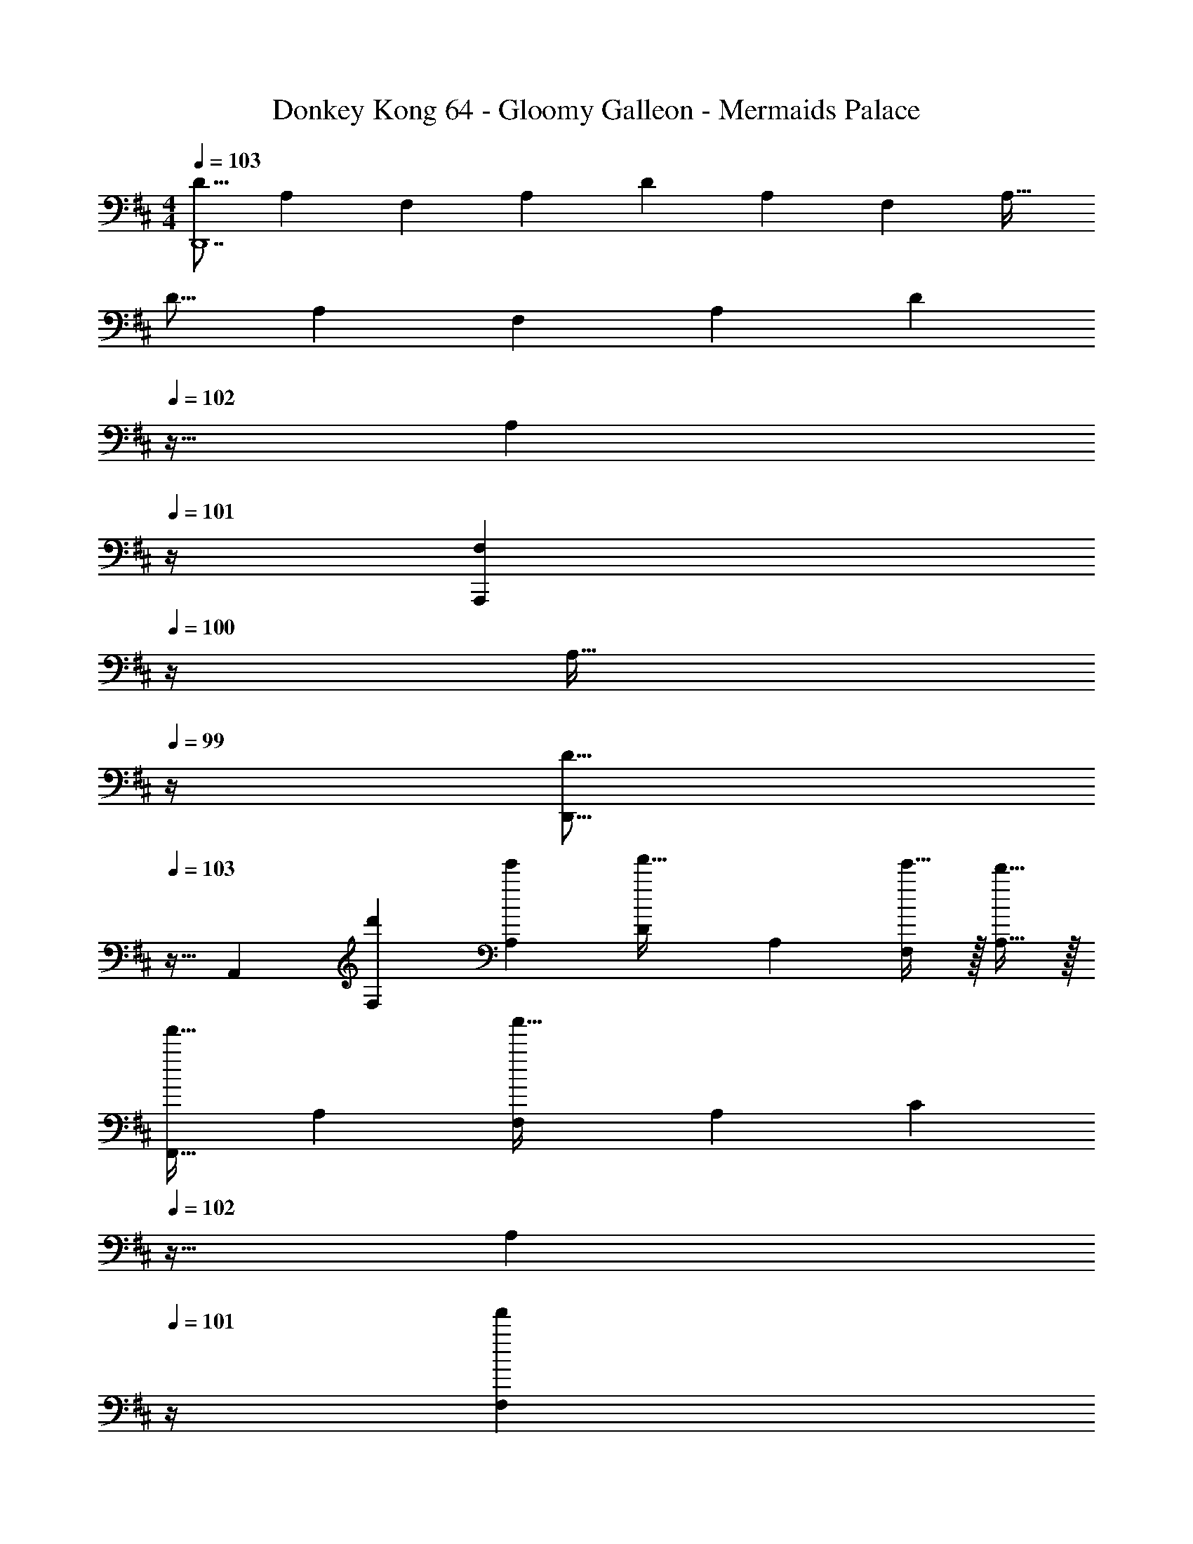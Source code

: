 X: 1
T: Donkey Kong 64 - Gloomy Galleon - Mermaids Palace
Z: ABC Generated by Starbound Composer
L: 1/4
M: 4/4
Q: 1/4=103
K: D
[z17/32D9/16D,,7] [z/A,151/288] [z/F,83/160] [z/A,83/160] [z/D83/160] [z15/32A,49/96] [z/F,15/28] [z/A,17/32] 
[z17/32D9/16] [z/A,151/288] [z/F,83/160] [z/A,83/160] [z7/32D83/160] 
Q: 1/4=102
z9/32 [z7/32A,49/96] 
Q: 1/4=101
z/4 [z/4F,15/28A,,,] 
Q: 1/4=100
z/4 [z/4A,17/32] 
Q: 1/4=99
z/4 
[z/4D9/16D,,9/16] 
Q: 1/4=103
z9/32 [z/A,,151/288] [z/d'83/160F,83/160] [z/e'83/160A,83/160] [z/D83/160f'31/32] [z15/32A,49/96] [e'15/32F,15/28] z/32 [d'15/32A,17/32] z/32 
[z17/32F,,9/16f'33/32] [z/A,151/288] [z/F,83/160a'63/32] [z/A,83/160] [z7/32C83/160] 
Q: 1/4=102
z9/32 [z7/32A,49/96] 
Q: 1/4=101
z/4 [z/4F,15/28f'] 
Q: 1/4=100
z/4 [z/4A,17/32] 
Q: 1/4=99
z/4 
[z/4D,,9/16d'33/32] 
Q: 1/4=103
z9/32 [z/A,,151/288] [d'15/32F,83/160] z/32 [e'15/32A,83/160] z/32 [z/D83/160f'31/32] [z15/32A,49/96] [e'15/32F,15/28] z/32 [d'15/32A,17/32] z/32 
[z17/32F,,9/16a'49/32] [z/A,151/288] [z/F,83/160] [b'15/32A,83/160] z/32 [z/C83/160a'63/32] [z15/32A,49/96] [z/F,15/28] [z/A,17/32] 
[z17/32G,,9/16] [z/A,151/288] [g'15/32B,83/160] z/32 [a'15/32G,83/160] z/32 [z/D83/160b'31/32] [z15/32B,49/96] [a'15/32A,/G,,15/28] z/32 [g'15/32G,/A,,17/32] z/32 
[z17/32^A,,9/16] [z/A,151/288] [g'15/32^A,83/160] z/32 [a'15/32G,83/160] z/32 [z/D83/160^a'31/32] [z15/32A,49/96] [=a'15/32=A,/=A,,15/28] z/32 [g'15/32G,/G,,17/32] z/32 
[D,17/32D,,9/16d''49/32] [z/A,,151/288] [z/F,83/160] [e''15/32A,83/160] z/32 [z/D83/160d''63/32] [z15/32A,49/96] [z/F,15/28] [z/A,17/32] 
[z17/32A,,9/16c''33/32] [z/B,151/288] [z/C83/160e''] [z/A,83/160] [z7/32E83/160g''31/32] 
Q: 1/4=102
z9/32 [z7/32C49/96] 
Q: 1/4=101
z/4 [z/4B,15/28e''] 
Q: 1/4=100
z/4 [z/8A,17/32] d'/8 
Q: 1/4=99
f'/8 a'/8 
[z/4d''15/32D,,9/16] 
Q: 1/4=103
z9/32 [z/A,,151/288] [d15/32F,83/160] z/32 [e15/32A,83/160] z/32 [z/D83/160f31/32] [z15/32A,49/96] [e15/32F,15/28] z/32 [d15/32A,17/32] z/32 
[z17/32F,,9/16f33/32] [z/A,151/288] [z/F,83/160a63/32] [z/A,83/160] [z7/32C83/160] 
Q: 1/4=102
z9/32 [z7/32A,49/96] 
Q: 1/4=101
z/4 [z/4F,15/28f] 
Q: 1/4=100
z/4 [z/4A,17/32] 
Q: 1/4=99
z/4 
[z/4D,,9/16d33/32] 
Q: 1/4=103
z9/32 [z/A,,151/288] [d15/32F,83/160] z/32 [e15/32A,83/160] z/32 [z/D83/160f31/32] [z15/32A,49/96] [e15/32F,15/28] z/32 [d15/32A,17/32] z/32 
[z17/32F,,9/16a49/32] [z/A,151/288] [z/F,83/160] [b15/32A,83/160] z/32 [z/C83/160a3] [z15/32A,49/96] [z/F,15/28] [z/A,17/32] 
[z17/32G,,9/16] [z/A,151/288] [g15/32B,83/160] z/32 [a15/32G,83/160] z/32 [z/D83/160b31/32] [z15/32B,49/96] [a15/32A,/G,,15/28] z/32 [G,/A,,17/32g49/32] 
[z17/32^A,,9/16] [z/A,151/288] [g15/32^A,83/160] z/32 [a15/32G,83/160] z/32 [z/D83/160^a31/32] [z15/32A,49/96] [=a15/32=A,/=A,,15/28] z/32 [g15/32G,/G,,17/32] z/32 
[D,17/32D,,9/16d'49/32] [z/A,,151/288] [z/F,83/160] [e'15/32A,83/160] z/32 [z/D83/160d'63/32] [z15/32A,49/96] [z/F,15/28] [z/A,17/32] 
[z17/32A,,9/16c'15/14] [z/B,151/288] [z/C83/160e'295/288] [z/A,83/160] [z7/32E83/160g'163/160] 
Q: 1/4=102
z9/32 [z7/32C49/96] 
Q: 1/4=101
z/4 [z/4B,15/28e'29/28] 
Q: 1/4=100
z/4 [z/4A,17/32] 
Q: 1/4=99
z/4 
[z/4D,,9/16d'65/32] 
Q: 1/4=103
z9/32 [z/A,,151/288] [z/F,83/160] [z/A,83/160] [z/D83/160] [z15/32A,49/96] [z/F,15/28] [z/A,17/32] 
[z17/32^D,,9/16] [z/B,,151/288] [^D15/32F,83/160] z/32 [E15/32B,83/160] z/32 [z7/32D83/160F31/32] 
Q: 1/4=102
z9/32 [z7/32B,49/96] 
Q: 1/4=101
z/4 [z/4E15/32F,15/28] 
Q: 1/4=100
z/4 [z/4D15/32B,17/32] 
Q: 1/4=99
z/4 
[z/4E,,9/16E49/32] 
Q: 1/4=103
z9/32 [z/E,151/288] [z/G,83/160] [F15/32B,83/160] z/32 [z/E83/160G31/32] [z15/32B,49/96] [F15/32G,15/28] z/32 [E15/32B,17/32] z/32 
[z17/32E9/16A49/32] [z/C151/288] [z/A,83/160] [B15/32C83/160] z/32 [z/E83/160A3] [z15/32C49/96] [z/A,15/28] [z/C17/32] 
[z17/32E9/16] [z/B,151/288] [E15/32G,83/160] z/32 [F15/32B,83/160] z/32 [z/E83/160G31/32] [z15/32B,49/96] [F15/32G,15/28] z/32 [E15/32B,17/32] z/32 
[z17/32E9/16A49/32] [z/C151/288] [z/A,83/160] [B15/32C83/160] z/32 [z/E83/160A63/32] [z15/32C49/96] [z/A,15/28] C/ 
[z17/32C9/16^A49/32] [z/^A,151/288] [z/F,83/160] [B15/32A,83/160] z/32 [z/C83/160c31/32] [z15/32A,49/96] [B15/32F,15/28] z/32 [A15/32A,/^A,,17/32] z/32 
[B,,17/32B,,,9/16B33/32] [z/F,151/288] [z/B,83/160B] [z/F,83/160] [z7/32=D83/160c31/32] 
Q: 1/4=102
z9/32 [z7/32B,49/96] 
Q: 1/4=101
z/4 [z/4F,15/28d] 
Q: 1/4=100
z/4 [z/4B,17/32] 
Q: 1/4=99
z/4 
[z/4E,,9/16E49/32] 
Q: 1/4=103
z9/32 [z/B,151/288] [z/G,83/160] [F15/32B,83/160] z/32 [z/E83/160G31/32] [z15/32B,49/96] [F15/32G,15/28] z/32 [E15/32B,17/32] z/32 
[z17/32=A,,9/16=A33/32] [z/B,151/288] [z/C83/160A] [z/=A,83/160] [z/E83/160B31/32] [z15/32C49/96] [z/B,15/28c] [z/A,17/32] 
[d/=D,,9/16] z/32 [z/A,,151/288] [d'15/32F,83/160] z/32 [e'15/32A,83/160] z/32 [z/D83/160f'31/32] [z15/32A,49/96] [e'15/32F,15/28] z/32 [d'15/32A,17/32] z/32 
[z17/32F,,9/16f'33/32] [z/A,151/288] [z/F,83/160a'63/32] [z/A,83/160] [z7/32C83/160] 
Q: 1/4=102
z9/32 [z7/32A,49/96] 
Q: 1/4=101
z/4 [z/4F,15/28f'] 
Q: 1/4=100
z/4 [z/4A,17/32] 
Q: 1/4=99
z/4 
[z/4D,,9/16d'33/32] 
Q: 1/4=103
z9/32 [z/A,,151/288] [d'15/32F,83/160] z/32 [e'15/32A,83/160] z/32 [z/D83/160f'31/32] [z15/32A,49/96] [e'15/32F,15/28] z/32 [d'15/32A,17/32] z/32 
[z17/32F,,9/16a'49/32] [z/A,151/288] [z/F,83/160] [b'15/32A,83/160] z/32 [z/C83/160a'63/32] [z15/32A,49/96] [z/F,15/28] [z/A,17/32] 
[z17/32G,,9/16] [z/A,151/288] [g'15/32B,83/160] z/32 [a'15/32G,83/160] z/32 [z/D83/160b'31/32] [z15/32B,49/96] [a'15/32A,/G,,15/28] z/32 [g'15/32G,/A,,17/32] z/32 
[z17/32^A,,9/16] [z/A,151/288] [g'15/32^A,83/160] z/32 [a'15/32G,83/160] z/32 [z/D83/160^a'31/32] [z15/32A,49/96] [=a'15/32=A,/=A,,15/28] z/32 [g'15/32G,/G,,17/32] z/32 
[D,17/32D,,9/16d''49/32] [z/A,,151/288] [z/F,83/160] [e''15/32A,83/160] z/32 [z/D83/160d''63/32] [z15/32A,49/96] [z/F,15/28] [z/A,17/32] 
[z17/32A,,9/16c''33/32] [z/B,151/288] [z/C83/160e''] [z/A,83/160] [z7/32E83/160g''31/32] 
Q: 1/4=102
z9/32 [z7/32C49/96] 
Q: 1/4=101
z/4 [z/4B,15/28e''] 
Q: 1/4=100
z/4 [z/8A,17/32] d'/8 
Q: 1/4=99
f'/8 a'/8 
[z/4d''15/32D,,9/16] 
Q: 1/4=103
z9/32 [z/A,,151/288] [d15/32F,83/160] z/32 [e15/32A,83/160] z/32 [z/D83/160f31/32] [z15/32A,49/96] [e15/32F,15/28] z/32 [d15/32A,17/32] z/32 
[z17/32F,,9/16f33/32] [z/A,151/288] [z/F,83/160a63/32] [z/A,83/160] [z7/32C83/160] 
Q: 1/4=102
z9/32 [z7/32A,49/96] 
Q: 1/4=101
z/4 [z/4F,15/28f] 
Q: 1/4=100
z/4 [z/4A,17/32] 
Q: 1/4=99
z/4 
[z/4D,,9/16d33/32] 
Q: 1/4=103
z9/32 [z/A,,151/288] [d15/32F,83/160] z/32 [e15/32A,83/160] z/32 [z/D83/160f31/32] [z15/32A,49/96] [e15/32F,15/28] z/32 [d15/32A,17/32] z/32 
[z17/32F,,9/16a49/32] [z/A,151/288] [z/F,83/160] [b15/32A,83/160] z/32 [z/C83/160a3] [z15/32A,49/96] [z/F,15/28] [z/A,17/32] 
[z17/32G,,9/16] [z/A,151/288] [g15/32B,83/160] z/32 [a15/32G,83/160] z/32 [z/D83/160b31/32] [z15/32B,49/96] [a15/32A,/G,,15/28] z/32 [G,/A,,17/32g49/32] 
[z17/32^A,,9/16] [z/A,151/288] [g15/32^A,83/160] z/32 [a15/32G,83/160] z/32 [z/D83/160^a31/32] [z15/32A,49/96] [=a15/32=A,/=A,,15/28] z/32 [g15/32G,/G,,17/32] z/32 
[D,17/32D,,9/16d'49/32] [z/A,,151/288] [z/F,83/160] [e'15/32A,83/160] z/32 [z/D83/160d'63/32] [z15/32A,49/96] [z/F,15/28] [z/A,17/32] 
[z17/32A,,9/16c'15/14] [z/B,151/288] [z/C83/160e'295/288] [z/A,83/160] [z7/32E83/160g'163/160] 
Q: 1/4=102
z9/32 [z7/32C49/96] 
Q: 1/4=101
z/4 [z/4B,15/28e'29/28] 
Q: 1/4=100
z/4 [z/4A,17/32] 
Q: 1/4=99
z/4 
[z/4D,,9/16d'65/32] 
Q: 1/4=103
z9/32 [z/A,,151/288] [z/F,83/160] [z/A,83/160] [z/D83/160] [z15/32A,49/96] [z/F,15/28] [z/A,17/32] 
[z17/32^D,,9/16] [z/B,,151/288] [^D15/32F,83/160] z/32 [E15/32B,83/160] z/32 [z7/32D83/160F31/32] 
Q: 1/4=102
z9/32 [z7/32B,49/96] 
Q: 1/4=101
z/4 [z/4E15/32F,15/28] 
Q: 1/4=100
z/4 [z/4D15/32B,17/32] 
Q: 1/4=99
z/4 
[z/4E,,9/16E49/32] 
Q: 1/4=103
z9/32 [z/E,151/288] [z/G,83/160] [F15/32B,83/160] z/32 [z/E83/160G31/32] [z15/32B,49/96] [F15/32G,15/28] z/32 [E15/32B,17/32] z/32 
[z17/32E9/16A49/32] [z/C151/288] [z/A,83/160] [B15/32C83/160] z/32 [z/E83/160A3] [z15/32C49/96] [z/A,15/28] [z/C17/32] 
[z17/32E9/16] [z/B,151/288] [E15/32G,83/160] z/32 [F15/32B,83/160] z/32 [z/E83/160G31/32] [z15/32B,49/96] [F15/32G,15/28] z/32 [E15/32B,17/32] z/32 
[z17/32E9/16A49/32] [z/C151/288] [z/A,83/160] [B15/32C83/160] z/32 [z/E83/160A63/32] [z15/32C49/96] [z/A,15/28] C/ 
[z17/32C9/16^A49/32] [z/^A,151/288] [z/F,83/160] [B15/32A,83/160] z/32 [z/C83/160c31/32] [z15/32A,49/96] [B15/32F,15/28] z/32 [A15/32A,/^A,,17/32] z/32 
[B,,17/32B,,,9/16B33/32] [z/F,151/288] [z/B,83/160B] [z/F,83/160] [z7/32=D83/160c31/32] 
Q: 1/4=102
z9/32 [z7/32B,49/96] 
Q: 1/4=101
z/4 [z/4F,15/28d] 
Q: 1/4=100
z/4 [z/4B,17/32] 
Q: 1/4=99
z/4 
[z/4E,,9/16E49/32] 
Q: 1/4=103
z9/32 [z/B,151/288] [z/G,83/160] [F15/32B,83/160] z/32 [z/E83/160G31/32] [z15/32B,49/96] [F15/32G,15/28] z/32 [E15/32B,17/32] z/32 
[z17/32=A,,9/16=A33/32] [z/B,151/288] [z/C83/160A] [z/=A,83/160] [z/E83/160B31/32] [z15/32C49/96] [z/B,15/28c] [z/A,17/32] 
[d/=D,,9/16] z/32 [z/A,,151/288] [d'15/32F,83/160] z/32 [e'15/32A,83/160] z/32 [z/D83/160f'31/32] [z15/32A,49/96] [e'15/32F,15/28] z/32 [d'15/32A,17/32] z/32 
[z17/32F,,9/16f'33/32] [z/A,151/288] [z/F,83/160a'63/32] [z/A,83/160] [z7/32C83/160] 
Q: 1/4=102
z9/32 [z7/32A,49/96] 
Q: 1/4=101
z/4 [z/4F,15/28f'] 
Q: 1/4=100
z/4 [z/4A,17/32] 
Q: 1/4=99
z/4 
[z/4D,,9/16d'33/32] 
Q: 1/4=103
z9/32 [z/A,,151/288] [d'15/32F,83/160] z/32 [e'15/32A,83/160] z/32 [z/D83/160f'31/32] [z15/32A,49/96] [e'15/32F,15/28] z/32 [d'15/32A,17/32] z/32 
[z17/32F,,9/16a'49/32] [z/A,151/288] [z/F,83/160] [b'15/32A,83/160] z/32 [z/C83/160a'63/32] [z15/32A,49/96] [z/F,15/28] [z/A,17/32] 
[z17/32G,,9/16] [z/A,151/288] [g'15/32B,83/160] z/32 [a'15/32G,83/160] z/32 [z/D83/160b'31/32] [z15/32B,49/96] [a'15/32A,/G,,15/28] z/32 [g'15/32G,/A,,17/32] z/32 
[z17/32^A,,9/16] [z/A,151/288] [g'15/32^A,83/160] z/32 [a'15/32G,83/160] z/32 [z/D83/160^a'31/32] [z15/32A,49/96] [=a'15/32=A,/=A,,15/28] z/32 [g'15/32G,/G,,17/32] z/32 
[D,17/32D,,9/16d''49/32] [z/A,,151/288] [z/F,83/160] [e''15/32A,83/160] z/32 [z/D83/160d''63/32] [z15/32A,49/96] [z/F,15/28] [z/A,17/32] 
[z17/32A,,9/16c''33/32] [z/B,151/288] [z/C83/160e''] [z/A,83/160] [z7/32E83/160g''31/32] 
Q: 1/4=102
z9/32 [z7/32C49/96] 
Q: 1/4=101
z/4 [z/4B,15/28e''] 
Q: 1/4=100
z/4 [z/8A,17/32] d'/8 
Q: 1/4=99
f'/8 a'/8 
[z/4d''15/32D,,9/16] 
Q: 1/4=103
z9/32 [z/A,,151/288] [d15/32F,83/160] z/32 [e15/32A,83/160] z/32 [z/D83/160f31/32] [z15/32A,49/96] [e15/32F,15/28] z/32 [d15/32A,17/32] z/32 
[z17/32F,,9/16f33/32] [z/A,151/288] [z/F,83/160a63/32] [z/A,83/160] [z7/32C83/160] 
Q: 1/4=102
z9/32 [z7/32A,49/96] 
Q: 1/4=101
z/4 [z/4F,15/28f] 
Q: 1/4=100
z/4 [z/4A,17/32] 
Q: 1/4=99
z/4 
[z/4D,,9/16d33/32] 
Q: 1/4=103
z9/32 [z/A,,151/288] [d15/32F,83/160] z/32 [e15/32A,83/160] z/32 [z/D83/160f31/32] [z15/32A,49/96] [e15/32F,15/28] z/32 [d15/32A,17/32] z/32 
[z17/32F,,9/16a49/32] [z/A,151/288] [z/F,83/160] [b15/32A,83/160] z/32 [z/C83/160a3] [z15/32A,49/96] [z/F,15/28] [z/A,17/32] 
[z17/32G,,9/16] [z/A,151/288] [g15/32B,83/160] z/32 [a15/32G,83/160] z/32 [z/D83/160b31/32] [z15/32B,49/96] [a15/32A,/G,,15/28] z/32 [G,/A,,17/32g49/32] 
[z17/32^A,,9/16] [z/A,151/288] [g15/32^A,83/160] z/32 [a15/32G,83/160] z/32 [z/D83/160^a31/32] [z15/32A,49/96] [=a15/32=A,/=A,,15/28] z/32 [g15/32G,/G,,17/32] z/32 
[D,17/32D,,9/16d'49/32] [z/A,,151/288] [z/F,83/160] [e'15/32A,83/160] z/32 [z/D83/160d'63/32] [z15/32A,49/96] [z/F,15/28] [z/A,17/32] 
[z17/32A,,9/16c'15/14] [z/B,151/288] [z/C83/160e'295/288] [z/A,83/160] [z7/32E83/160g'163/160] 
Q: 1/4=102
z9/32 [z7/32C49/96] 
Q: 1/4=101
z/4 [z/4B,15/28e'29/28] 
Q: 1/4=100
z/4 [z/4A,17/32] 
Q: 1/4=99
z/4 
[z/4D,,9/16d'65/32] 
Q: 1/4=103
z9/32 [z/A,,151/288] [z/F,83/160] [z/A,83/160] [z/D83/160] [z15/32A,49/96] [z/F,15/28] [z/A,17/32] 
[z17/32^D,,9/16] [z/B,,151/288] [^D15/32F,83/160] z/32 [E15/32B,83/160] z/32 [z7/32D83/160F31/32] 
Q: 1/4=102
z9/32 [z7/32B,49/96] 
Q: 1/4=101
z/4 [z/4E15/32F,15/28] 
Q: 1/4=100
z/4 [z/4D15/32B,17/32] 
Q: 1/4=99
z/4 
[z/4E,,9/16E49/32] 
Q: 1/4=103
z9/32 [z/E,151/288] [z/G,83/160] [F15/32B,83/160] z/32 [z/E83/160G31/32] [z15/32B,49/96] [F15/32G,15/28] z/32 [E15/32B,17/32] z/32 
[z17/32E9/16A49/32] [z/C151/288] [z/A,83/160] [B15/32C83/160] z/32 [z/E83/160A3] [z15/32C49/96] [z/A,15/28] [z/C17/32] 
[z17/32E9/16] [z/B,151/288] [E15/32G,83/160] z/32 [F15/32B,83/160] z/32 [z/E83/160G31/32] [z15/32B,49/96] [F15/32G,15/28] z/32 [E15/32B,17/32] z/32 
[z17/32E9/16A49/32] [z/C151/288] [z/A,83/160] [B15/32C83/160] z/32 [z/E83/160A63/32] [z15/32C49/96] [z/A,15/28] C/ 
[z17/32C9/16^A49/32] [z/^A,151/288] [z/F,83/160] [B15/32A,83/160] z/32 [z/C83/160c31/32] [z15/32A,49/96] [B15/32F,15/28] z/32 [A15/32A,/^A,,17/32] z/32 
[B,,17/32B,,,9/16B33/32] [z/F,151/288] [z/B,83/160B] [z/F,83/160] [z7/32=D83/160c31/32] 
Q: 1/4=102
z9/32 [z7/32B,49/96] 
Q: 1/4=101
z/4 [z/4F,15/28d] 
Q: 1/4=100
z/4 [z/4B,17/32] 
Q: 1/4=99
z/4 
[z/4E,,9/16E49/32] 
Q: 1/4=103
z9/32 [z/B,151/288] [z/G,83/160] [F15/32B,83/160] z/32 [z/E83/160G31/32] [z15/32B,49/96] [F15/32G,15/28] z/32 [E15/32B,17/32] z/32 
[z17/32=A,,9/16=A33/32] [z/B,151/288] [z/C83/160A] [z/=A,83/160] [z/E83/160B31/32] [z15/32C49/96] [z/B,15/28c] [z/A,17/32] 
[d/=D,,9/16] z/32 [z/A,,151/288] [d'15/32F,83/160] z/32 [e'15/32A,83/160] z/32 [z/D83/160f'31/32] [z15/32A,49/96] [e'15/32F,15/28] z/32 [d'15/32A,17/32] 
